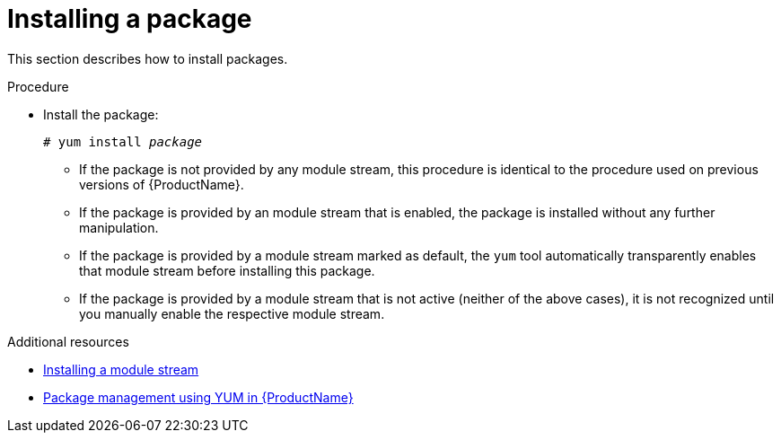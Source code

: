 [id="installing-a-package_{context}"]
= Installing a package

// User Story: As a sysadmin, I need to know how to find and install RPMs, SCLs, and modules using AppStream so I can ensure that I have the modules I need.

This section describes how to install packages.


.Procedure

* Install the package:
+
[subs="quotes"]
----
# yum install __package__
----
+
====

* If the package is not provided by any module stream, this procedure is identical to the procedure used on previous versions of {ProductName}.

* If the package is provided by an module stream that is enabled, the package is installed without any further manipulation.

* If the package is provided by a module stream marked as default, the [command]`yum` tool automatically transparently enables that module stream before installing this package.

* If the package is provided by a module stream that is not active (neither of the above cases), it is not recognized until you manually enable the respective module stream.

====

.Additional resources

* xref:assembly_installing-rhel-8-content.adoc#installing-a-module-stream_installing-rhel-8-content[Installing a module stream]
* xref:assembly_using-appstream.adoc#package-management-using-yum-in-rhel-8_using-appstream[Package management using YUM in {ProductName}]
